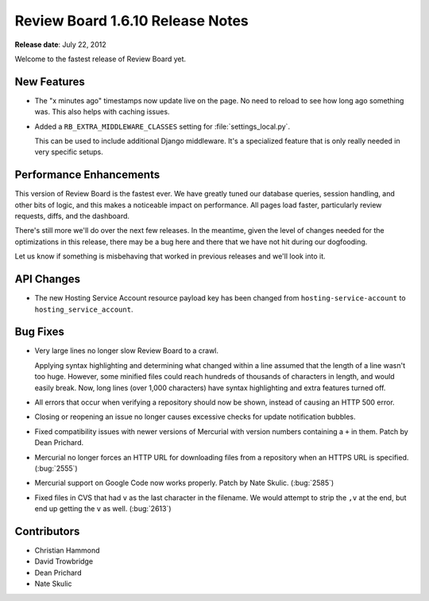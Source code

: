 =================================
Review Board 1.6.10 Release Notes
=================================

**Release date**: July 22, 2012


Welcome to the fastest release of Review Board yet.


New Features
============

* The "x minutes ago" timestamps now update live on the page. No need to
  reload to see how long ago something was. This also helps with caching
  issues.

* Added a ``RB_EXTRA_MIDDLEWARE_CLASSES`` setting for
  :file:`settings_local.py`.

  This can be used to include additional Django middleware. It's a specialized
  feature that is only really needed in very specific setups.


Performance Enhancements
========================

This version of Review Board is the fastest ever. We have greatly tuned our
database queries, session handling, and other bits of logic, and this makes a
noticeable impact on performance. All pages load faster, particularly review
requests, diffs, and the dashboard.

There's still more we'll do over the next few releases. In the meantime,
given the level of changes needed for the optimizations in this release, there
may be a bug here and there that we have not hit during our dogfooding.

Let us know if something is misbehaving that worked in previous releases and
we'll look into it.


API Changes
===========

* The new Hosting Service Account resource payload key has been changed from
  ``hosting-service-account`` to ``hosting_service_account``.


Bug Fixes
=========

* Very large lines no longer slow Review Board to a crawl.

  Applying syntax highlighting and determining what changed within a line
  assumed that the length of a line wasn't too huge. However, some minified
  files could reach hundreds of thousands of characters in length, and would
  easily break. Now, long lines (over 1,000 characters) have syntax
  highlighting and extra features turned off.

* All errors that occur when verifying a repository should now be shown,
  instead of causing an HTTP 500 error.

* Closing or reopening an issue no longer causes excessive checks for
  update notification bubbles.

* Fixed compatibility issues with newer versions of Mercurial with
  version numbers containing a ``+`` in them. Patch by Dean Prichard.

* Mercurial no longer forces an HTTP URL for downloading files from a
  repository when an HTTPS URL is specified. (:bug:`2555`)

* Mercurial support on Google Code now works properly. Patch by
  Nate Skulic. (:bug:`2585`)

* Fixed files in CVS that had ``v`` as the last character in the filename.
  We would attempt to strip the ``,v`` at the end, but end up getting the
  ``v`` as well. (:bug:`2613`)


Contributors
============

* Christian Hammond
* David Trowbridge
* Dean Prichard
* Nate Skulic
